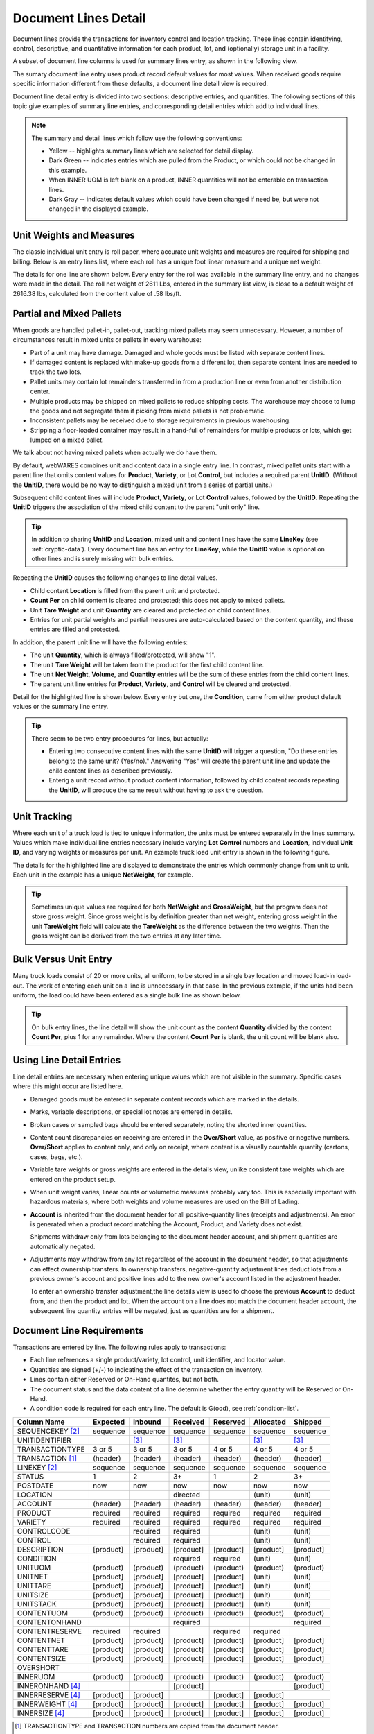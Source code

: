 .. _transactions:

#############################
Document Lines Detail
#############################

Document lines provide the transactions for inventory control and location 
tracking. These lines contain identifying, control, descriptive, and 
quantitative information for each product, lot, and (optionally) storage unit 
in a facility.

A subset of document line columns is used for summary lines entry, as shown in 
the following view.

.. image:: _images/lines-1blank.png

The sumary document line entry uses product record default values for most 
values. When received goods require specific information different from 
these defaults, a document line detail view is required. 

Document line detail entry is divided into two sections: descriptive entries, 
and quantities. The following sections of this topic give examples of summary 
line entries, and corresponding detail entries which add to individual lines.

.. note::
   The summary and detail lines which follow use the following conventions:

   *  Yellow -- highlights summary lines which are selected for detail display.
   *  Dark Green -- indicates entries which are pulled from the Product, or 
      which could not be changed in this example. 
   *  When INNER UOM is left blank on a product, INNER quantities will not be 
      enterable on transaction lines.
   *  Dark Gray -- indicates default values which could have been changed if 
      need be, but were not changed in the displayed example.

Unit Weights and Measures
=============================

The classic individual unit entry is roll paper, where accurate unit weights and
measures are required for shipping and billing. Below is an entry lines list, 
where each roll has a unique foot linear measure and a unique net weight.

.. image:: _images/lines-2rolls.png

The details for one line are shown below. Every entry for the roll was
available in the summary line entry, and no changes were made in the detail. 
The roll net weight of 2611 Lbs, entered in the summary list view, is close to 
a default weight of 2616.38 lbs, calculated from the content value of .58 
lbs/ft.

.. image:: _images/lines-2-detail.png

Partial and Mixed Pallets
=============================

When goods are handled pallet-in, pallet-out, tracking mixed pallets may seem 
unnecessary. However, a number of circumstances result in mixed units or 
pallets in every warehouse:

*  Part of a unit may have damage. Damaged and whole goods must be listed with
   separate content lines.
*  If damaged content is replaced with make-up goods from a different lot, then 
   separate content lines are needed to track the two lots.
*  Pallet units may contain lot remainders transferred in from a production 
   line or even from another distribution center.
*  Multiple products may be shipped on mixed pallets to reduce shipping costs. 
   The warehouse may choose to lump the goods and not segregate them if picking 
   from mixed pallets is not problematic.
*  Inconsistent pallets may be received due to storage requirements in previous 
   warehousing. 
*  Stripping a floor-loaded container may result in a hand-full of remainders 
   for multiple products or lots, which get lumped on a mixed pallet.

We talk about not having mixed pallets when actually we do have them. 

By default, webWARES combines unit and content data in a single entry line. In
contrast, mixed pallet units start with a parent line that omits content values 
for **Product**, **Variety**, or Lot **Control**, but includes a required parent 
**UnitID**. (Without the **UnitID**, there would be no way to distinguish a 
mixed unit from a series of partial units.)

Subsequent child content lines will include **Product**, **Variety**, or Lot 
**Control** values, followed by the **UnitID**. Repeating the **UnitID** 
triggers the association of the mixed child content to the parent "unit only" 
line.

.. tip::
   In addition to sharing **UnitID** and **Location**, mixed unit and content
   lines have the same **LineKey** (see :ref:`cryptic-data`). Every document 
   line has an entry for **LineKey**, while the **UnitID** value is optional on
   other lines and is surely missing with bulk entries.

.. image:: _images/lines-3mixed.png

Repeating the **UnitID** causes the following changes to line detail values.

*  Child content **Location** is filled from the parent unit and protected.
*  **Count Per** on child content is cleared and protected; this does not apply 
   to mixed pallets.
*  Unit **Tare Weight** and unit **Quantity** are cleared and protected on child 
   content lines.
*  Entries for unit partial weights and partial measures are auto-calculated
   based on the content quantity, and these entries are filled and protected.

In addition, the parent unit line will have the following entries:

*  The unit **Quantity**, which is always filled/protected, will show "1". 
*  The unit **Tare Weight** will be taken from the product for the first child 
   content line.
*  The unit **Net Weight**, **Volume**, and **Quantity** entries will be the sum 
   of these entries from the child content lines.
*  The parent unit line entries for **Product**, **Variety**, and **Control**
   will be cleared and protected.

Detail for the highlighted line is shown below. Every entry but one, the 
**Condition**, came from either product default values or the summary line 
entry.

.. image:: _images/lines-3-detail.png

.. tip::
   There seem to be two entry procedures for lines, but actually:
   
   *  Entering two consecutive content lines with the same **UnitID** will 
      trigger a question, "Do these entries belong to the same unit? (Yes/no)." 
      Answering "Yes" will create the parent unit line and update the child
      content lines as described previously.
   *  Enterig a unit record without product content information, followed by
      child content records repeating the **UnitID**, will produce the same 
      result without having to ask the question.

Unit Tracking
=============================

Where each unit of a truck load is tied to unique information, the units must 
be entered separately in the lines summary. Values which make individual line 
entries necessary include varying **Lot Control** numbers and **Location**, 
individual **Unit ID**, and varying weights or measures per unit. An example 
truck load unit entry is shown in the following figure.

.. image:: _images/lines-4units.png

The details for the highlighted line are displayed to demonstrate the entries 
which commonly change from unit to unit. Each unit in the example has a unique 
**NetWeight**, for example. 

.. image:: _images/lines-4-detail.png

.. tip::
   Sometimes unique values are required for both **NetWeight** and 
   **GrossWeight**, but the program does not store gross weight. Since gross
   weight is by definition greater than net weight, entering gross weight in the 
   unit **TareWeight** field will calculate the **TareWeight** as the difference 
   between the two weights. Then the gross weight can be derived from the two 
   entries at any later time.

Bulk Versus Unit Entry
=============================

Many truck loads consist of 20 or more units, all uniform, to be stored in a 
single bay location and moved load-in load-out. The work of entering each unit
on a line is unnecessary in that case. In the previous example, if the units 
had been uniform, the load could have been entered as a single bulk line as 
shown below.

.. image:: _images/lines-5bulk.png

.. tip::
   On bulk entry lines, the line detail will show the unit count as the content 
   **Quantity** divided by the content **Count Per**, plus 1 for any remainder. 
   Where the content **Count Per** is blank, the unit count will be blank also.

Using Line Detail Entries
=============================

Line detail entries are necessary when entering unique values which are not 
visible in the summary. Specific cases where this might occur are listed here.

*  Damaged goods must be entered in separate content records which are marked 
   in the details.
*  Marks, variable descriptions, or special lot notes are entered in details.
*  Broken cases or sampled bags should be entered separately, noting the 
   shorted inner quantities.
*  Content count discrepancies on receiving are entered in the **Over/Short** 
   value, as positive or negative numbers. **Over/Short** applies to content 
   only, and only on receipt, where content is a visually countable quantity 
   (cartons, cases, bags, etc.).
*  Variable tare weights or gross weights are entered in the details view, 
   unlike consistent tare weights which are entered on the product setup.
*  When unit weight varies, linear counts or volumetric measures probably vary 
   too. This is especially important with hazardous materials, where both 
   weights and volume measures are used on the Bill of Lading.
*  **Account** is inherited from the document header for all positive-quantity
   lines (receipts and adjustments). An error is generated when a product 
   record matching the Account, Product, and Variety does not exist. 

   Shipments withdraw only from lots belonging to the document header account, 
   and shipment quantities are automatically negated.
*  Adjustments may withdraw from any lot regardless of the account in the
   document header, so that adjustments can effect ownership transfers.
   In ownership transfers, negative-quantity adjustment lines deduct lots from 
   a previous owner's account and positive lines add to the new owner's account 
   listed in the adjustment header.

   To enter an ownership transfer adjustment,the line details view is used to 
   choose the previous **Account** to deduct from, and then the product and lot. 
   When the account on a line does not match the document header account, the 
   subsequent line quantity entries will be negated, just as quantities are for 
   a shipment.

Document Line Requirements
=============================

Transactions are entered by line. The following rules apply to transactions:

*  Each line references a single product/variety, lot control, unit identifier, 
   and locator value.
*  Quantities are signed (+/-) to indicating the effect of the transaction on 
   inventory.
*  Lines contain either Reserved or On-Hand quantites, but not both. 
*  The document status and the data content of a line determine whether the 
   entry quantity will be Reserved or On-Hand.
*  A condition code is required for each entry line. The default is G(ood),
   see :ref:`condition-list`.

+------------------+----------+----------+----------+----------+----------+----------+
| Column Name      | Expected |  Inbound | Received | Reserved | Allocated|  Shipped |
+==================+==========+==========+==========+==========+==========+==========+
| SEQUENCEKEY [2]_ | sequence | sequence | sequence | sequence | sequence | sequence |
+------------------+----------+----------+----------+----------+----------+----------+
| UNITIDENTIFIER   |          |     [3]_ |     [3]_ |          |     [3]_ |     [3]_ |
+------------------+----------+----------+----------+----------+----------+----------+
| TRANSACTIONTYPE  |   3 or 5 |   3 or 5 |   3 or 5 |   4 or 5 |   4 or 5 |   4 or 5 |
+------------------+----------+----------+----------+----------+----------+----------+
| TRANSACTION [1]_ | (header) | (header) | (header) | (header) | (header) | (header) |
+------------------+----------+----------+----------+----------+----------+----------+
| LINEKEY     [2]_ | sequence | sequence | sequence | sequence | sequence | sequence |
+------------------+----------+----------+----------+----------+----------+----------+
| STATUS           |        1 |        2 |       3+ |        1 |        2 |       3+ |
+------------------+----------+----------+----------+----------+----------+----------+
| POSTDATE         |      now |      now |      now |      now |      now |      now |
+------------------+----------+----------+----------+----------+----------+----------+
| LOCATION         |          |          | directed |          |   (unit) |   (unit) |
+------------------+----------+----------+----------+----------+----------+----------+
| ACCOUNT          | (header) | (header) | (header) | (header) | (header) | (header) |
+------------------+----------+----------+----------+----------+----------+----------+
| PRODUCT          | required | required | required | required | required | required |
+------------------+----------+----------+----------+----------+----------+----------+
| VARIETY          | required | required | required | required | required | required |
+------------------+----------+----------+----------+----------+----------+----------+
| CONTROLCODE      |          | required | required |          |   (unit) |   (unit) |
+------------------+----------+----------+----------+----------+----------+----------+
| CONTROL          |          | required | required |          |   (unit) |   (unit) |
+------------------+----------+----------+----------+----------+----------+----------+
| DESCRIPTION      | [product]| [product]| [product]| [product]| [product]| [product]|
+------------------+----------+----------+----------+----------+----------+----------+
| CONDITION        |          |          | required | required |   (unit) |   (unit) |
+------------------+----------+----------+----------+----------+----------+----------+
| UNITUOM          | (product)| (product)| (product)| (product)| (product)| (product)|
+------------------+----------+----------+----------+----------+----------+----------+
| UNITNET          | [product]| [product]| [product]| [product]|   (unit) |   (unit) |
+------------------+----------+----------+----------+----------+----------+----------+
| UNITTARE         | [product]| [product]| [product]| [product]|   (unit) |   (unit) |
+------------------+----------+----------+----------+----------+----------+----------+
| UNITSIZE         | [product]| [product]| [product]| [product]|   (unit) |   (unit) |
+------------------+----------+----------+----------+----------+----------+----------+
| UNITSTACK        | [product]| [product]| [product]| [product]|   (unit) |   (unit) |
+------------------+----------+----------+----------+----------+----------+----------+
| CONTENTUOM       | (product)| (product)| (product)| (product)| (product)| (product)|
+------------------+----------+----------+----------+----------+----------+----------+
| CONTENTONHAND    |          |          | required |          |          | required |
+------------------+----------+----------+----------+----------+----------+----------+
| CONTENTRESERVE   | required | required |          | required | required |          |
+------------------+----------+----------+----------+----------+----------+----------+
| CONTENTNET       | [product]| [product]| [product]| [product]| [product]| [product]|
+------------------+----------+----------+----------+----------+----------+----------+
| CONTENTTARE      | [product]| [product]| [product]| [product]| [product]| [product]|
+------------------+----------+----------+----------+----------+----------+----------+
| CONTENTSIZE      | [product]| [product]| [product]| [product]| [product]| [product]|
+------------------+----------+----------+----------+----------+----------+----------+
| OVERSHORT        |          |          |          |          |          |          |
+------------------+----------+----------+----------+----------+----------+----------+
| INNERUOM         | (product)| (product)| (product)| (product)| (product)| (product)|
+------------------+----------+----------+----------+----------+----------+----------+
| INNERONHAND [4]_ |          |          | [product]|          |          | [product]|
+------------------+----------+----------+----------+----------+----------+----------+
| INNERRESERVE [4]_| [product]| [product]|          | [product]| [product]|          |
+------------------+----------+----------+----------+----------+----------+----------+
| INNERWEIGHT [4]_ | [product]| [product]| [product]| [product]| [product]| [product]|
+------------------+----------+----------+----------+----------+----------+----------+
| INNERSIZE   [4]_ | [product]| [product]| [product]| [product]| [product]| [product]|
+------------------+----------+----------+----------+----------+----------+----------+

.. [1] TRANSACTIONTYPE and TRANSACTION numbers are copied from the document
       header.
.. [2] A LINEKEY is assigned to track posting to a product/variety/control lot 
       combination on reserved quantities. Where unit identifiers are required, 
       and the quantity is on-hand, then LINEKEY is programmatically expanded 
       to unique SEQUENCEKEY entries for each unit transaction line. 
.. [3] UNITIDENTIFIER entries are not required to be unique. Unit numbers repeat
       where skids which are sequentially numbered 1, 2, ... in a production 
       batch, or where materials are loaded on prenumbered reusable skids in a 
       closed manufacturing environment. 
       Where goods are fungible, UNITIDENTIFIER entries are not even required.
.. [4] If a product INNERUOM is null, associated INNER entries are prohibited. 
       Otherwise, INNERWEIGHT and INNERSIZE default to product values.

.. note::
   #. (header), (product), and (unit) **parentheses** indicate values copied
      from the respective source without change.
   #. [product] **brackets** indicate the source of a default value.

.. warning::
   Inbound units can be reserved by outbound shipments. Upon receipt a reserved
   unit might be unavailable due to condition. A method for resolving this 
   quandry is required.

.. _cryptic-data:

Line Data not Displayed
=============================

Some document line data may not be included in a view, but is required for
program operation. These columns are described in the following list.

*  **SequenceKey** -- The program assigns a unique key to each document line.

*  **TransactionType** and **Transaction** -- are required back references
   from the document header, and these columns organize lines in lot or location 
   detail displays.

*  **LineKey** -- is necessary to maintain the original document structure for 
   for shipping and receiving documents. Pick tickets are presented with lines 
   sorted by Location, but Warehouse Receipts and Bills of Lading are sorted in 
   the original document order, that is, by **Linekey**.

   **LineKey** tracks the initial entry sequence of unit lines in a document:

      `LINEKEY = ( TRANSACTION * 1000 ) + LINEPOS`

   Where units (pallets) with mixed lots are received or shipped, or where 
   fungible order quantities are expanded to be filled by multiple unit picks, 
   several transaction lines with unique **SequenceKey** and varying 
   **Location** entries may have the same **LineKey**.

*  **Status** -- is determined from assigning unit numbers when unit tracking 
   is used, from picking, staging and loading activities, and from releasing 
   completed documents, applying charges, and inviocing.

*  **PostDate** -- is copied from the transaction header and applies to all
   lines in a document. The **Postdate** of a document should be finalized at 
   the date and time that the warehouse signs a receipt or a carrier signs for 
   a shipment.

*  **ContentOnHand**, **InnerOnHand**, **ContentReserve**, **InnerReserve** --
   The user interface shows Content and Inner Quantities, but these quantities 
   are actually represented in the data as either **_Reserve** or **_OnHand** 
   depending on the line status. The appearance of a single data field is 
   deceptive from the standpoint of data definition.

*  **UnitUOM**, **ContentUOM**, and **InnerUOM** -- are display-only values 
   copied from the current product record.

Document Lines Column Data
=============================

Documentation resources include the data column definitions for :ref:`lot-lines`.
